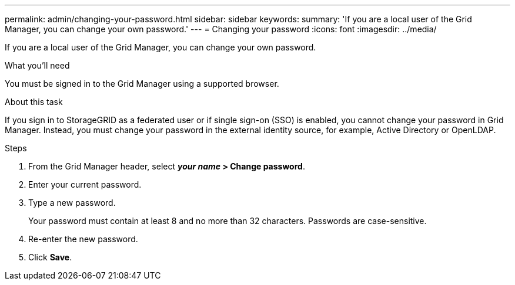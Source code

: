 ---
permalink: admin/changing-your-password.html
sidebar: sidebar
keywords:
summary: 'If you are a local user of the Grid Manager, you can change your own password.'
---
= Changing your password
:icons: font
:imagesdir: ../media/

[.lead]
If you are a local user of the Grid Manager, you can change your own password.

.What you'll need

You must be signed in to the Grid Manager using a supported browser.

.About this task

If you sign in to StorageGRID as a federated user or if single sign-on (SSO) is enabled, you cannot change your password in Grid Manager. Instead, you must change your password in the external identity source, for example, Active Directory or OpenLDAP.

.Steps

. From the Grid Manager header, select *_your name_ > Change password*.
. Enter your current password.
. Type a new password.
+
Your password must contain at least 8 and no more than 32 characters. Passwords are case-sensitive.

. Re-enter the new password.
. Click *Save*.
